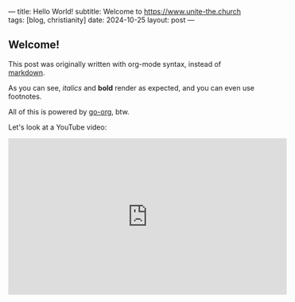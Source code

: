---
title: Hello World!
subtitle: Welcome to https://www.unite-the.church
tags: [blog, christianity]
date: 2024-10-25
layout: post
---
#+OPTIONS: toc:nil num:nil

** Welcome!

This post was originally written with org-mode syntax, instead of [[file:goodbye-markdown][markdown]].

As you can see, /italics/ and *bold* render as expected, and you can even use footnotes.

All of this is powered by [[https://github.com/niklasfasching/go-org][go-org]], btw.

Let's look at a YouTube video:

#+BEGIN_EXPORT html
<iframe width="560" height="315" src="https://www.youtube.com/embed/sY657h4iZlk?si=LvvLxRU9USfgw521" title="YouTube video player" frameborder="0" allow="accelerometer; autoplay; clipboard-write; encrypted-media; gyroscope; picture-in-picture; web-share" referrerpolicy="strict-origin-when-cross-origin" allowfullscreen></iframe>
#+END_EXPORT
